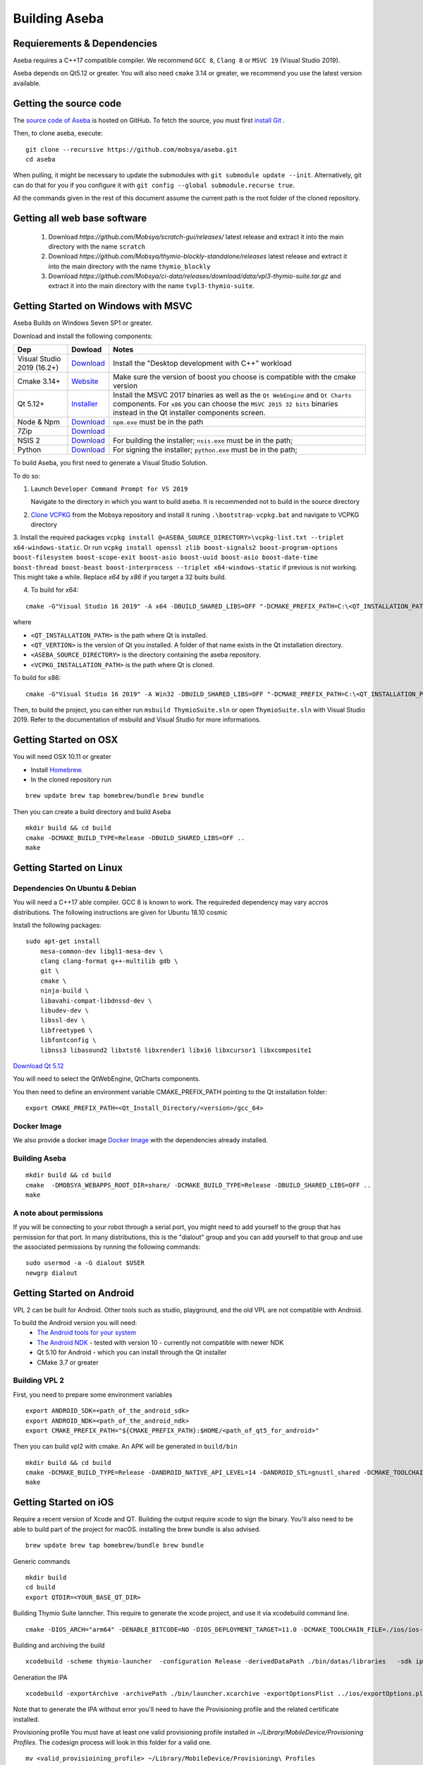 Building Aseba
==============

Requierements & Dependencies
----------------------------

Aseba requires a C++17 compatible compiler. We recommend ``GCC 8``,
``Clang 8`` or ``MSVC 19`` (Visual Studio 2019).

Aseba depends on Qt5.12 or greater. You will also need ``cmake`` 3.14 or
greater, we recommend you use the latest version available.

Getting the source code
-----------------------

The `source code of Aseba <https://github.com/mobsya/aseba>`_
is hosted on GitHub.
To fetch the source, you must first `install Git <https://git-scm.com/book/en/v2/Getting-Started-Installing-Git>`_
.

Then, to clone aseba, execute:

::

    git clone --recursive https://github.com/mobsya/aseba.git
    cd aseba

When pulling, it might be necessary to update the submodules with ``git submodule update --init``.
Alternatively, git can do that for you if you configure it with ``git config --global submodule.recurse true``.


All the commands given in the rest of this document assume the current path is the root folder of the cloned repository.

Getting all web base software
----------------------------

 1. Download `https://github.com/Mobsya/scratch-gui/releases/` latest release and extract it into the main directory with the name ``scratch``
 2. Download `https://github.com/Mobsya/thymio-blockly-standalone/releases` latest release and extract it into the main directory with the name ``thymio_blockly``
 3. Download `https://github.com/Mobsya/ci-data/releases/download/data/vpl3-thymio-suite.tar.gz` and extract it into the main directory with the name ``tvpl3-thymio-suite``.
 
Getting Started on Windows with MSVC
------------------------------------

Aseba Builds on Windows Seven SP1 or greater.

Download and install the following components:

.. csv-table::
   :header: "Dep", "Dowload", "Notes"

   "Visual Studio 2019 (16.2+)", "`Download <https://visualstudio.microsoft.com/downloads/>`_", Install the "Desktop development with C++" workload
   "Cmake 3.14+", `Website <https://cmake.org/download/>`__, Make sure the version of boost you choose is compatible with the cmake version
   "Qt 5.12+",   `Installer <https://download.qt.io/official_releases/online_installers/qt-unified-windows-x86-online.exe>`_, Install the MSVC 2017 binaries as well as the ``Qt WebEngine`` and ``Qt Charts`` components. For ``x86`` you can choose the ``MSVC 2015 32 bits`` binaries instead in the Qt installer components screen.
   Node & Npm, "`Download <https://nodejs.org/en/download/>`_", ``npm.exe`` must be in the path
   7Zip, "`Download <https://www.7-zip.org/download.html>`_"
   NSIS 2, "`Download <https://nsis.sourceforge.io/Download>`_", For building the installer; ``nsis.exe`` must be in the path;
   Python, "`Download <https://www.python.org/downloads/windows/>`_", For signing the installer; ``python.exe`` must be in the path;


To build Aseba, you first need to generate a Visual Studio Solution.

To do so:

1. Launch ``Developer Command Prompt for VS 2019``

   Navigate to the directory in which you want to build aseba. It is recommended not to build in the source directory

2. `Clone VCPKG <https://github.com/Mobsya/vcpkg>`_ from the Mobsya repository and install it runing ``.\bootstrap-vcpkg.bat`` and navigate to VCPKG directory

3. Install the required packages ``vcpkg install @<ASEBA_SOURCE_DIRECTORY>\vcpkg-list.txt --triplet x64-windows-static``.
Or run ``vcpkg install openssl zlib boost-signals2 boost-program-options boost-filesystem boost-scope-exit boost-asio boost-uuid boost-asio boost-date-time boost-thread boost-beast boost-interprocess --triplet x64-windows-static`` if previous is not working.
This might take a while. Replace `x64` by `x86` if you target a 32 buits build.

4. To build for x64:

::

   cmake -G"Visual Studio 16 2019" -A x64 -DBUILD_SHARED_LIBS=OFF "-DCMAKE_PREFIX_PATH=C:\<QT_INSTALLATION_PATH>\<QT_VERTION>\msvc2017_64;" -DCMAKE_TOOLCHAIN_FILE=<VCPKG_INSTALLATION_PATH>/scripts/buildsystems/vcpkg.cmake "-DVCPKG_CHAINLOAD_TOOLCHAIN_FILE=<ASEBA_SOURCE_DIRECTORY>\windows\cl-toolchain.cmake" "-DVCPKG_TARGET_TRIPLET=x64-windows-static" <ASEBA_SOURCE_DIRECTORY>

where

- ``<QT_INSTALLATION_PATH>`` is the path where Qt is installed.
- ``<QT_VERTION>`` is the version of Qt you installed. A folder of that name exists in the Qt installation directory.
- ``<ASEBA_SOURCE_DIRECTORY>`` is the directory containing the aseba repository.
- ``<VCPKG_INSTALLATION_PATH>`` is the path where Qt is cloned.

To build for x86:

::

   cmake -G"Visual Studio 16 2019" -A Win32 -DBUILD_SHARED_LIBS=OFF "-DCMAKE_PREFIX_PATH=C:\<QT_INSTALLATION_PATH>\<QT_VERTION>\msvc2017;" -DCMAKE_TOOLCHAIN_FILE=<VCPKG_INSTALLATION_PATH>/scripts/buildsystems/vcpkg.cmake "-DVCPKG_CHAINLOAD_TOOLCHAIN_FILE=<ASEBA_SOURCE_DIRECTORY>\windows\cl-toolchain.cmake" "-DVCPKG_TARGET_TRIPLET=x86-windows-static" <ASEBA_SOURCE_DIRECTORY>


Then, to build the project, you can either run ``msbuild ThymioSuite.sln`` or open ``ThymioSuite.sln`` with Visual Studio 2019.
Refer to the documentation of msbuild and Visual Studio for more informations.

Getting Started on OSX
----------------------

You will need OSX 10.11 or greater

-  Install `Homebrew <https://brew.sh/>`__.
-  In the cloned repository run

::

   brew update brew tap homebrew/bundle brew bundle

Then you can create a build directory and build Aseba

::

    mkdir build && cd build
    cmake -DCMAKE_BUILD_TYPE=Release -DBUILD_SHARED_LIBS=OFF ..
    make

Getting Started on Linux
------------------------

Dependencies On Ubuntu & Debian
~~~~~~~~~~~~~~~~~~~~~~~~~~~~~~~

You will need a C++17 able compiler. GCC 8 is known to work.
The requireded dependency may vary accros distributions.
The following instructions are given for Ubuntu 18.10 cosmic

Install the following packages:

::

    sudo apt-get install
        mesa-common-dev libgl1-mesa-dev \
        clang clang-format g++-multilib gdb \
        git \
        cmake \
        ninja-build \
        libavahi-compat-libdnssd-dev \
        libudev-dev \
        libssl-dev \
        libfreetype6 \
        libfontconfig \
        libnss3 libasound2 libxtst6 libxrender1 libxi6 libxcursor1 libxcomposite1

`Download Qt 5.12 <https://www.qt.io/download-qt-installer>`__

You will need to select the QtWebEngine, QtCharts components.

.. image:: qt-linux.png


You then need to define an environment variable CMAKE_PREFIX_PATH pointing
to the Qt installation folder:

::

    export CMAKE_PREFIX_PATH=<Qt_Install_Directory/<version>/gcc_64>

Docker Image
~~~~~~~~~~~~

We also provide a docker image `Docker Image <https://hub.docker.com/r/mobsya/linux-dev-env>`__
with the dependencies already installed.

Building Aseba
~~~~~~~~~~~~~~
::

    mkdir build && cd build
    cmake  -DMOBSYA_WEBAPPS_ROOT_DIR=share/ -DCMAKE_BUILD_TYPE=Release -DBUILD_SHARED_LIBS=OFF ..
    make

A note about permissions
~~~~~~~~~~~~~~~~~~~~~~~~

If you will be connecting to your robot through a serial port, you might
need to add yourself to the group that has permission for that port. In
many distributions, this is the "dialout" group and you can add yourself
to that group and use the associated permissions by running the
following commands:

::

    sudo usermod -a -G dialout $USER
    newgrp dialout


Getting Started on Android
--------------------------
VPL 2 can be built for Android. Other tools such as studio, playground, and the old VPL
are not compatible with Android.

To build the Android version you will need:
 * `The Android tools for your system <https://developer.android.com/studio/index.html#downloads>`_
 * `The Android NDK <https://developer.android.com/ndk/downloads/index.html>`_ - tested with version 10 - currently not compatible with newer NDK
 * Qt 5.10 for Android - which you can install through the Qt installer
 * CMake 3.7 or greater

Building VPL 2
~~~~~~~~~~~~~~
First, you need to prepare some environment variables

::

    export ANDROID_SDK=<path_of_the_android_sdk>
    export ANDROID_NDK=<path_of_the_android_ndk>
    export CMAKE_PREFIX_PATH="${CMAKE_PREFIX_PATH}:$HOME/<path_of_qt5_for_android>"

Then you can build vpl2 with cmake. An APK will be generated in ``build/bin``

::

    mkdir build && cd build
    cmake -DCMAKE_BUILD_TYPE=Release -DANDROID_NATIVE_API_LEVEL=14 -DANDROID_STL=gnustl_shared -DCMAKE_TOOLCHAIN_FILE=`pwd`/../android/qt-android-cmake/toolchain/android.toolchain.cmake
    make


Getting Started on iOS
--------------------------

Require a recent version of Xcode and QT. Building the output require xcode to sign the binary.
You'll also need to be able to build part of the project for macOS. installing the brew bundle is also advised.

::

    brew update brew tap homebrew/bundle brew bundle

Generic commands

::

    mkdir build
    cd build
    export QTDIR=<YOUR_BASE_QT_DIR>

Building Thymio Suite lanncher. This require to generate the xcode project, and use it via xcodebuild command line.

::

    cmake -DIOS_ARCH="arm64" -DENABLE_BITCODE=NO -DIOS_DEPLOYMENT_TARGET=11.0 -DCMAKE_TOOLCHAIN_FILE=./ios/ios-cmake/ios.toolchain.cmake -DCMAKE_PREFIX_PATH="${QTDIR}/ios" -G Xcode -DIOS_ARCHIVE_BUILD=1 ..

Building and archiving the build

::

    xcodebuild -scheme thymio-launcher  -configuration Release -derivedDataPath ./bin/datas/libraries   -sdk iphoneos clean archive -archivePath ./bin/launcher.xcarchive -IPHONEOS_DEPLOYMENT_TARGET=11.0

Generation the IPA

::

    xcodebuild -exportArchive -archivePath ./bin/launcher.xcarchive -exportOptionsPlist ../ios/exportOptions.plist -exportPath ./bin/storebuild -allowProvisioningUpdates


Note that to generate the IPA without error you'll need to have the Provisioning profile  and the related certificate installed.


Provisioning profile
You must have at least one valid provisioning profile installed in `~/Library/MobileDevice/Provisioning Profiles`. The codesign process will look in this folder for a valid one.

::

    mv <valid_provisioining_profile> ~/Library/MobileDevice/Provisioning\ Profiles


Installing the certificate :

if `error: exportArchive: No valid Apple Distribution certificate found.`
Allows the code sign process to access a certificate and import the new certificate

::

    security unlock-keychain -p <user_keychain_access_password>
    security import <Certificate_p12_path> -k ~/Library/Keychains/login.keychain -P <certificate_p12_password> -T /usr/bin/codesign



Running tests
~~~~~~~~~~~~~

Once the build is complete, you can run ``ctest`` in the build directory
to run the tests.

Ninja
~~~~~

The compilation of Aseba can be significantly speedup using ``ninja``
instead of make. Refer to the documentation of ``cmake`` and ``ninja``.
